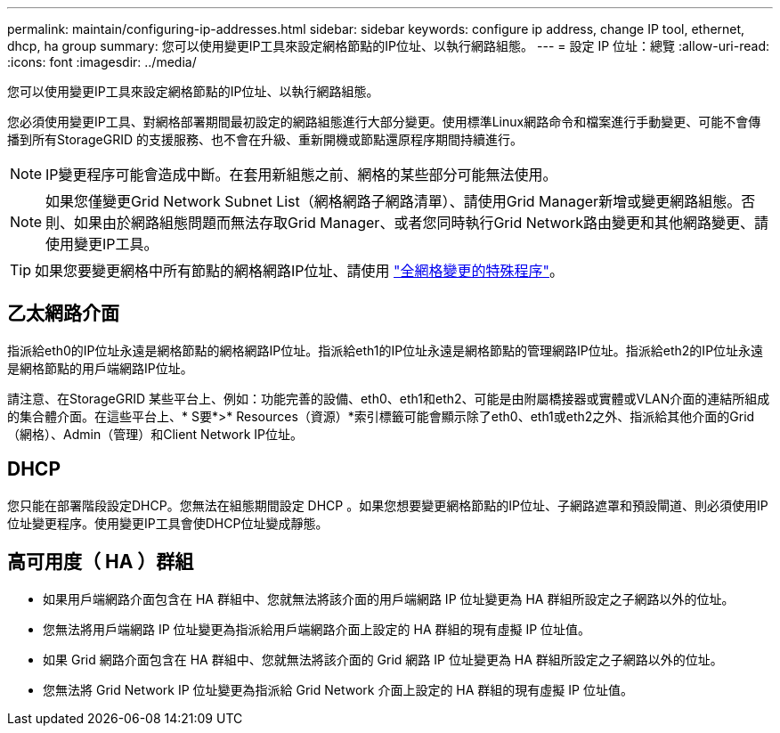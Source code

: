 ---
permalink: maintain/configuring-ip-addresses.html 
sidebar: sidebar 
keywords: configure ip address, change IP tool, ethernet, dhcp, ha group 
summary: 您可以使用變更IP工具來設定網格節點的IP位址、以執行網路組態。 
---
= 設定 IP 位址：總覽
:allow-uri-read: 
:icons: font
:imagesdir: ../media/


[role="lead"]
您可以使用變更IP工具來設定網格節點的IP位址、以執行網路組態。

您必須使用變更IP工具、對網格部署期間最初設定的網路組態進行大部分變更。使用標準Linux網路命令和檔案進行手動變更、可能不會傳播到所有StorageGRID 的支援服務、也不會在升級、重新開機或節點還原程序期間持續進行。


NOTE: IP變更程序可能會造成中斷。在套用新組態之前、網格的某些部分可能無法使用。


NOTE: 如果您僅變更Grid Network Subnet List（網格網路子網路清單）、請使用Grid Manager新增或變更網路組態。否則、如果由於網路組態問題而無法存取Grid Manager、或者您同時執行Grid Network路由變更和其他網路變更、請使用變更IP工具。


TIP: 如果您要變更網格中所有節點的網格網路IP位址、請使用 link:changing-ip-addresses-and-mtu-values-for-all-nodes-in-grid.html["全網格變更的特殊程序"]。



== 乙太網路介面

指派給eth0的IP位址永遠是網格節點的網格網路IP位址。指派給eth1的IP位址永遠是網格節點的管理網路IP位址。指派給eth2的IP位址永遠是網格節點的用戶端網路IP位址。

請注意、在StorageGRID 某些平台上、例如：功能完善的設備、eth0、eth1和eth2、可能是由附屬橋接器或實體或VLAN介面的連結所組成的集合體介面。在這些平台上、* S要*>* Resources（資源）*索引標籤可能會顯示除了eth0、eth1或eth2之外、指派給其他介面的Grid（網格）、Admin（管理）和Client Network IP位址。



== DHCP

您只能在部署階段設定DHCP。您無法在組態期間設定 DHCP 。如果您想要變更網格節點的IP位址、子網路遮罩和預設閘道、則必須使用IP位址變更程序。使用變更IP工具會使DHCP位址變成靜態。



== 高可用度（ HA ）群組

* 如果用戶端網路介面包含在 HA 群組中、您就無法將該介面的用戶端網路 IP 位址變更為 HA 群組所設定之子網路以外的位址。
* 您無法將用戶端網路 IP 位址變更為指派給用戶端網路介面上設定的 HA 群組的現有虛擬 IP 位址值。
* 如果 Grid 網路介面包含在 HA 群組中、您就無法將該介面的 Grid 網路 IP 位址變更為 HA 群組所設定之子網路以外的位址。
* 您無法將 Grid Network IP 位址變更為指派給 Grid Network 介面上設定的 HA 群組的現有虛擬 IP 位址值。

